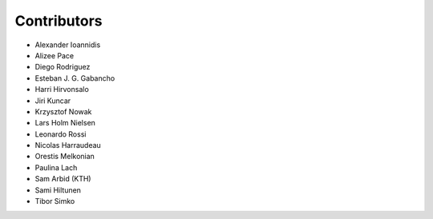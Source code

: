 ..
    This file is part of Invenio.
    Copyright (C) 2015-2018 CERN.

    Invenio is free software; you can redistribute it and/or modify it
    under the terms of the MIT License; see LICENSE file for more details.

Contributors
============

- Alexander Ioannidis
- Alizee Pace
- Diego Rodriguez
- Esteban J. G. Gabancho
- Harri Hirvonsalo
- Jiri Kuncar
- Krzysztof Nowak
- Lars Holm Nielsen
- Leonardo Rossi
- Nicolas Harraudeau
- Orestis Melkonian
- Paulina Lach
- Sam Arbid (KTH)
- Sami Hiltunen
- Tibor Simko
